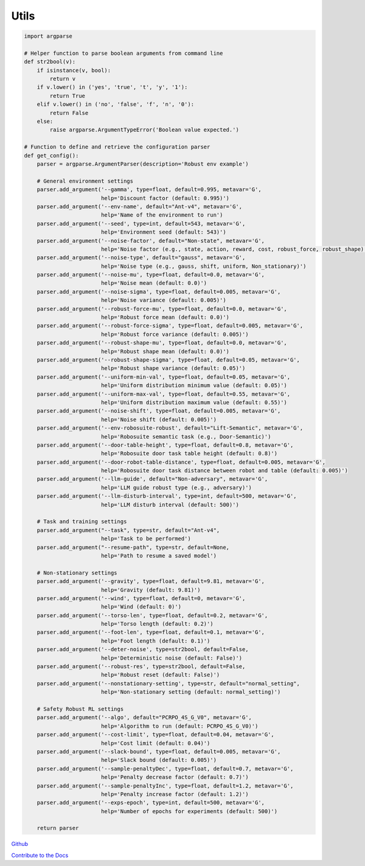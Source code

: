 .. Robust Gymnasium documentation master file, created by
   sphinx-quickstart on Thu Nov 14 19:51:51 2024.
   You can adapt this file completely to your liking, but it should at least
   contain the root `toctree` directive.

Utils
--------------------------------

.. code-block:: python

    import argparse

    # Helper function to parse boolean arguments from command line
    def str2bool(v):
        if isinstance(v, bool):
            return v
        if v.lower() in ('yes', 'true', 't', 'y', '1'):
            return True
        elif v.lower() in ('no', 'false', 'f', 'n', '0'):
            return False
        else:
            raise argparse.ArgumentTypeError('Boolean value expected.')

    # Function to define and retrieve the configuration parser
    def get_config():
        parser = argparse.ArgumentParser(description='Robust env example')

        # General environment settings
        parser.add_argument('--gamma', type=float, default=0.995, metavar='G',
                            help='Discount factor (default: 0.995)')
        parser.add_argument('--env-name', default="Ant-v4", metavar='G',
                            help='Name of the environment to run')
        parser.add_argument('--seed', type=int, default=543, metavar='G',
                            help='Environment seed (default: 543)')
        parser.add_argument('--noise-factor', default="Non-state", metavar='G',
                            help='Noise factor (e.g., state, action, reward, cost, robust_force, robust_shape)')
        parser.add_argument('--noise-type', default="gauss", metavar='G',
                            help='Noise type (e.g., gauss, shift, uniform, Non_stationary)')
        parser.add_argument('--noise-mu', type=float, default=0.0, metavar='G',
                            help='Noise mean (default: 0.0)')
        parser.add_argument('--noise-sigma', type=float, default=0.005, metavar='G',
                            help='Noise variance (default: 0.005)')
        parser.add_argument('--robust-force-mu', type=float, default=0.0, metavar='G',
                            help='Robust force mean (default: 0.0)')
        parser.add_argument('--robust-force-sigma', type=float, default=0.005, metavar='G',
                            help='Robust force variance (default: 0.005)')
        parser.add_argument('--robust-shape-mu', type=float, default=0.0, metavar='G',
                            help='Robust shape mean (default: 0.0)')
        parser.add_argument('--robust-shape-sigma', type=float, default=0.05, metavar='G',
                            help='Robust shape variance (default: 0.05)')
        parser.add_argument('--uniform-min-val', type=float, default=0.05, metavar='G',
                            help='Uniform distribution minimum value (default: 0.05)')
        parser.add_argument('--uniform-max-val', type=float, default=0.55, metavar='G',
                            help='Uniform distribution maximum value (default: 0.55)')
        parser.add_argument('--noise-shift', type=float, default=0.005, metavar='G',
                            help='Noise shift (default: 0.005)')
        parser.add_argument('--env-robosuite-robust', default="Lift-Semantic", metavar='G',
                            help='Robosuite semantic task (e.g., Door-Semantic)')
        parser.add_argument('--door-table-height', type=float, default=0.8, metavar='G',
                            help='Robosuite door task table height (default: 0.8)')
        parser.add_argument('--door-robot-table-distance', type=float, default=0.005, metavar='G',
                            help='Robosuite door task distance between robot and table (default: 0.005)')
        parser.add_argument('--llm-guide', default="Non-adversary", metavar='G',
                            help='LLM guide robust type (e.g., adversary)')
        parser.add_argument('--llm-disturb-interval', type=int, default=500, metavar='G',
                            help='LLM disturb interval (default: 500)')

        # Task and training settings
        parser.add_argument("--task", type=str, default="Ant-v4",
                            help='Task to be performed')
        parser.add_argument("--resume-path", type=str, default=None,
                            help='Path to resume a saved model')

        # Non-stationary settings
        parser.add_argument('--gravity', type=float, default=9.81, metavar='G',
                            help='Gravity (default: 9.81)')
        parser.add_argument('--wind', type=float, default=0, metavar='G',
                            help='Wind (default: 0)')
        parser.add_argument('--torso-len', type=float, default=0.2, metavar='G',
                            help='Torso length (default: 0.2)')
        parser.add_argument('--foot-len', type=float, default=0.1, metavar='G',
                            help='Foot length (default: 0.1)')
        parser.add_argument('--deter-noise', type=str2bool, default=False,
                            help='Deterministic noise (default: False)')
        parser.add_argument('--robust-res', type=str2bool, default=False,
                            help='Robust reset (default: False)')
        parser.add_argument('--nonstationary-setting', type=str, default="normal_setting",
                            help='Non-stationary setting (default: normal_setting)')

        # Safety Robust RL settings
        parser.add_argument('--algo', default="PCRPO_4S_G_V0", metavar='G',
                            help='Algorithm to run (default: PCRPO_4S_G_V0)')
        parser.add_argument('--cost-limit', type=float, default=0.04, metavar='G',
                            help='Cost limit (default: 0.04)')
        parser.add_argument('--slack-bound', type=float, default=0.005, metavar='G',
                            help='Slack bound (default: 0.005)')
        parser.add_argument('--sample-penaltyDec', type=float, default=0.7, metavar='G',
                            help='Penalty decrease factor (default: 0.7)')
        parser.add_argument('--sample-penaltyInc', type=float, default=1.2, metavar='G',
                            help='Penalty increase factor (default: 1.2)')
        parser.add_argument('--exps-epoch', type=int, default=500, metavar='G',
                            help='Number of epochs for experiments (default: 500)')

        return parser


`Github <https://github.com/SafeRL-Lab/Robust-Gymnasium>`__

`Contribute to the Docs <https://github.com/PKU-Alignment/safety-gymnasium/blob/main/CONTRIBUTING.md>`__